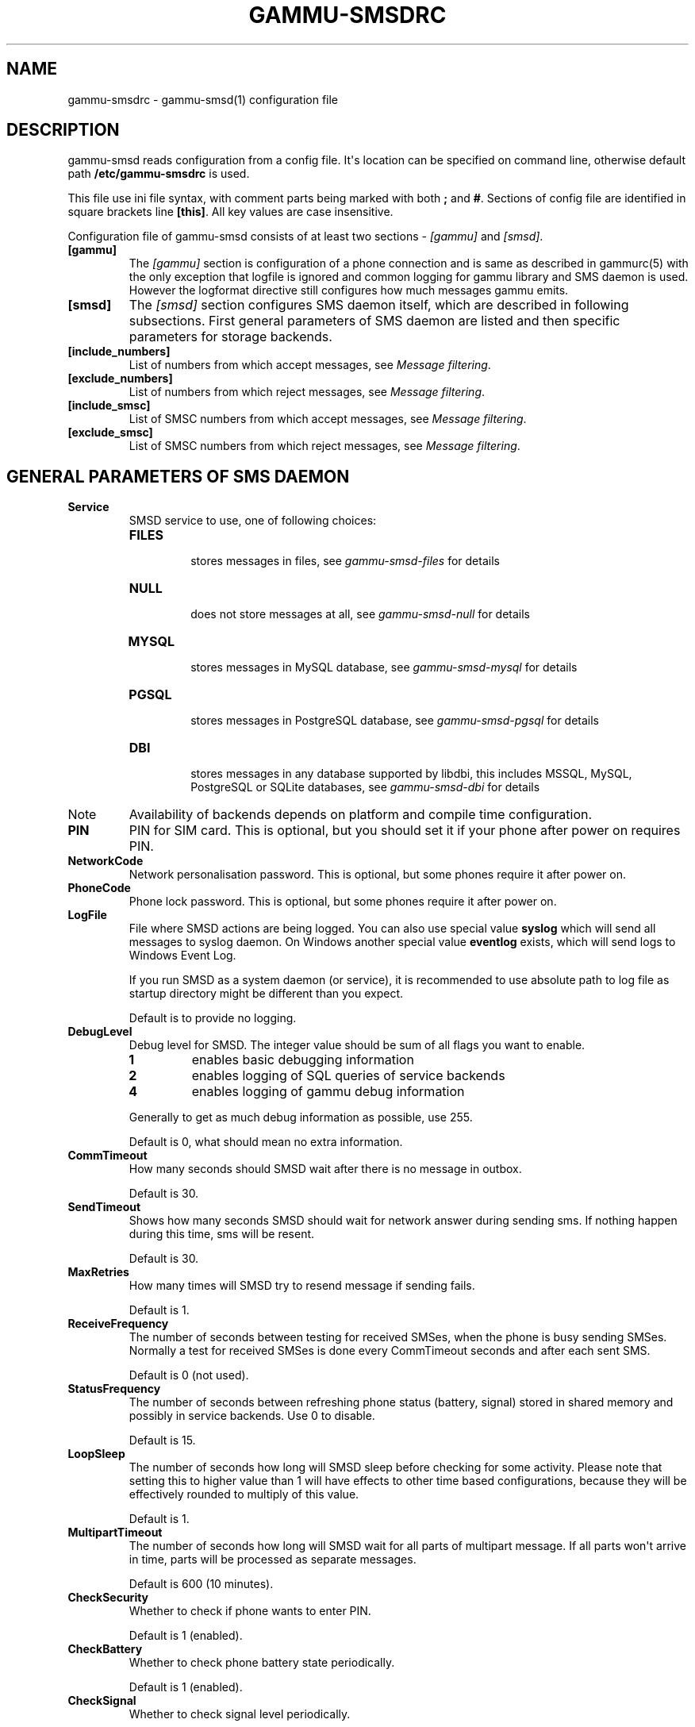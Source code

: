 .TH "GAMMU-SMSDRC" "5" "September 23, 2010" "1.28.92" "Gammu"
.SH NAME
gammu-smsdrc \- gammu-smsd(1) configuration file
.
.nr rst2man-indent-level 0
.
.de1 rstReportMargin
\\$1 \\n[an-margin]
level \\n[rst2man-indent-level]
level margin: \\n[rst2man-indent\\n[rst2man-indent-level]]
-
\\n[rst2man-indent0]
\\n[rst2man-indent1]
\\n[rst2man-indent2]
..
.de1 INDENT
.\" .rstReportMargin pre:
. RS \\$1
. nr rst2man-indent\\n[rst2man-indent-level] \\n[an-margin]
. nr rst2man-indent-level +1
.\" .rstReportMargin post:
..
.de UNINDENT
. RE
.\" indent \\n[an-margin]
.\" old: \\n[rst2man-indent\\n[rst2man-indent-level]]
.nr rst2man-indent-level -1
.\" new: \\n[rst2man-indent\\n[rst2man-indent-level]]
.in \\n[rst2man-indent\\n[rst2man-indent-level]]u
..
.\" Man page generated from reStructeredText.
.
.SH DESCRIPTION
.sp
gammu\-smsd reads configuration from a config file. It\(aqs location can be
specified on command line, otherwise default path \fB/etc/gammu\-smsdrc\fP
is used.
.sp
This file use ini file syntax, with comment parts being marked with both \fB;\fP and
\fB#\fP. Sections of config file are identified in square brackets line \fB[this]\fP. All
key values are case insensitive.
.sp
Configuration file of gammu\-smsd consists of at least two sections \- \fI\%[gammu]\fP
and \fI\%[smsd]\fP.
.INDENT 0.0
.TP
.B [gammu]
.
The \fI\%[gammu]\fP section is configuration of a phone connection and is same as
described in gammurc(5) with the only exception that logfile is ignored and
common logging for gammu library and SMS daemon is used. However the logformat
directive still configures how much messages gammu emits.
.UNINDENT
.INDENT 0.0
.TP
.B [smsd]
.
The \fI\%[smsd]\fP section configures SMS daemon itself, which are described in
following subsections. First general parameters of SMS daemon are listed and
then specific parameters for storage backends.
.UNINDENT
.INDENT 0.0
.TP
.B [include_numbers]
.
List of numbers from which accept messages, see \fI\%Message filtering\fP.
.UNINDENT
.INDENT 0.0
.TP
.B [exclude_numbers]
.
List of numbers from which reject messages, see \fI\%Message filtering\fP.
.UNINDENT
.INDENT 0.0
.TP
.B [include_smsc]
.
List of SMSC numbers from which accept messages, see \fI\%Message filtering\fP.
.UNINDENT
.INDENT 0.0
.TP
.B [exclude_smsc]
.
List of SMSC numbers from which reject messages, see \fI\%Message filtering\fP.
.UNINDENT
.SH GENERAL PARAMETERS OF SMS DAEMON
.INDENT 0.0
.TP
.B Service
.
SMSD service to use, one of following choices:
.INDENT 7.0
.TP
.B \fBFILES\fP
.sp
stores messages in files, see \fIgammu\-smsd\-files\fP for details
.TP
.B \fBNULL\fP
.sp
does not store messages at all, see \fIgammu\-smsd\-null\fP for details
.TP
.B \fBMYSQL\fP
.sp
stores messages in MySQL database, see \fIgammu\-smsd\-mysql\fP for details
.TP
.B \fBPGSQL\fP
.sp
stores messages in PostgreSQL database, see \fIgammu\-smsd\-pgsql\fP for details
.TP
.B \fBDBI\fP
.sp
stores messages in any database supported by libdbi, this includes
MSSQL, MySQL, PostgreSQL or SQLite databases, see \fIgammu\-smsd\-dbi\fP for
details
.UNINDENT
.IP Note
.
Availability of backends depends on platform and compile time configuration.
.RE
.UNINDENT
.INDENT 0.0
.TP
.B PIN
.
PIN for SIM card. This is optional, but you should set it if your phone after
power on requires PIN.
.UNINDENT
.INDENT 0.0
.TP
.B NetworkCode
.
Network personalisation password. This is optional, but some phones require it
after power on.
.UNINDENT
.INDENT 0.0
.TP
.B PhoneCode
.
Phone lock password. This is optional, but some phones require it after power
on.
.UNINDENT
.INDENT 0.0
.TP
.B LogFile
.
File where SMSD actions are being logged. You can also use special value
\fBsyslog\fP which will send all messages to syslog daemon. On Windows another
special value \fBeventlog\fP exists, which will send logs to Windows Event Log.
.sp
If you run SMSD as a system daemon (or service), it is recommended to use
absolute path to log file as startup directory might be different than you
expect.
.sp
Default is to provide no logging.
.UNINDENT
.INDENT 0.0
.TP
.B DebugLevel
.
Debug level for SMSD. The integer value should be sum of all flags you
want to enable.
.INDENT 7.0
.TP
.B 1
.
enables basic debugging information
.TP
.B 2
.
enables logging of SQL queries of service backends
.TP
.B 4
.
enables logging of gammu debug information
.UNINDENT
.sp
Generally to get as much debug information as possible, use 255.
.sp
Default is 0, what should mean no extra information.
.UNINDENT
.INDENT 0.0
.TP
.B CommTimeout
.
How many seconds should SMSD wait after there is no message in outbox.
.sp
Default is 30.
.UNINDENT
.INDENT 0.0
.TP
.B SendTimeout
.
Shows how many seconds SMSD should wait for network answer during sending
sms. If nothing happen during this time, sms will be resent.
.sp
Default is 30.
.UNINDENT
.INDENT 0.0
.TP
.B MaxRetries
.
How many times will SMSD try to resend message if sending fails.
.sp
Default is 1.
.UNINDENT
.INDENT 0.0
.TP
.B ReceiveFrequency
.
The number of seconds between testing for received SMSes, when the phone is
busy sending SMSes. Normally a test for received SMSes is done every
CommTimeout seconds and after each sent SMS.
.sp
Default is 0 (not used).
.UNINDENT
.INDENT 0.0
.TP
.B StatusFrequency
.
The number of seconds between refreshing phone status (battery, signal) stored
in shared memory and possibly in service backends. Use 0 to disable.
.sp
Default is 15.
.UNINDENT
.INDENT 0.0
.TP
.B LoopSleep
.
The number of seconds how long will SMSD sleep before checking for some
activity. Please note that setting this to higher value than 1 will have
effects to other time based configurations, because they will be effectively
rounded to multiply of this value.
.sp
Default is 1.
.UNINDENT
.INDENT 0.0
.TP
.B MultipartTimeout
.
The number of seconds how long will SMSD wait for all parts of multipart
message. If all parts won\(aqt arrive in time, parts will be processed as separate
messages.
.sp
Default is 600 (10 minutes).
.UNINDENT
.INDENT 0.0
.TP
.B CheckSecurity
.
Whether to check if phone wants to enter PIN.
.sp
Default is 1 (enabled).
.UNINDENT
.INDENT 0.0
.TP
.B CheckBattery
.
Whether to check phone battery state periodically.
.sp
Default is 1 (enabled).
.UNINDENT
.INDENT 0.0
.TP
.B CheckSignal
.
Whether to check signal level periodically.
.sp
Default is 1 (enabled).
.UNINDENT
.INDENT 0.0
.TP
.B ResetFrequency
.
The number of seconds between performing a preventive soft reset in order to
minimize the cases of hanging phones e.g. Nokia 5110 will sometimes freeze to
a state when only after unmounting the battery the phone will be functional
again.
.sp
Default is 0 (not used).
.UNINDENT
.INDENT 0.0
.TP
.B DeliveryReport
.
Whether delivery reports should be used, one of \fBno\fP, \fBlog\fP, \fBsms\fP.
.INDENT 7.0
.TP
.B \fBlog\fP
.sp
one line log entry,
.TP
.B \fBsms\fP
.sp
store in inbox as a received SMS
.TP
.B \fBno\fP
.sp
no delivery reports
.UNINDENT
.sp
Default is \fBno\fP.
.UNINDENT
.INDENT 0.0
.TP
.B DeliveryReportDelay
.
Delay in seconds how long is still delivery report considered valid. This
depends on brokeness of your network (delivery report should have same
timestamp as sent message). Increase this if delivery reports are not paired
with sent messages.
.sp
Default is 600 (10 minutes).
.UNINDENT
.INDENT 0.0
.TP
.B PhoneID
.
String with info about phone used for sending/receiving. This can be useful if
you want to run several SMS daemons.
.sp
When you set PhoneID, all messages (including injected ones) will be marked by
this string and it allow more SMS daemons to share single database. This
option has actually no effect of FILES backend service.
.UNINDENT
.INDENT 0.0
.TP
.B RunOnReceive
.
Executes a program after receiving message.
.sp
This parameter is executed through shell, so you might need to escape some
special characters and you can include any number of parameters. Additionally
parameters with identifiers of received messages are appended to the command
line. The identifiers depend on used service backend, typically it is ID of
inserted row for database backends or file name for file based backends.
.sp
Gammu SMSD waits for the script to terminate. If you make some time consuming
there, it will make SMSD not receive new messages. However to limit breakage
from this situation, the waiting time is limited to two minutes. After this
time SMSD will continue in normal operation and might execute your script
again.
.sp
The process has available lot of information about received message in
environment, check \fIsmsd_run\fP for more details.
.UNINDENT
.INDENT 0.0
.TP
.B IncludeNumbersFile
.
File with list of numbers which are accepted by SMSD. The file contains one
number per line, blank lines are ignored. The file is read at startup and is
reread only when configuration is being reread. See Message filtering for
details.
.UNINDENT
.INDENT 0.0
.TP
.B ExcludeNumbersFile
.
File with list of numbers which are not accepted by SMSD. The file contains
one number per line, blank lines are ignored. The file is read at startup and
is reread only when configuration is being reread. See Message filtering for
details.
.UNINDENT
.INDENT 0.0
.TP
.B IncludeSMSCFile
.
File with list of SMSC numbers which are accepted by SMSD. The file contains
one number per line, blank lines are ignored. The file is read at startup and
is reread only when configuration is being reread. See Message filtering for
details.
.UNINDENT
.INDENT 0.0
.TP
.B ExcludeSMSCFile
.
File with list of SMSC numbers which are not accepted by SMSD. The file
contains one number per line, blank lines are ignored. The file is read at
startup and is reread only when configuration is being reread. See Message
filtering for details.
.UNINDENT
.INDENT 0.0
.TP
.B BackendRetries
.
How many times will SMSD backend retry operation.
.sp
The implementation on different backends is different, for database backends
it generally means how many times it will try to reconnect to the server.
.sp
Default is 10.
.UNINDENT
.INDENT 0.0
.TP
.B Send
.
Whether to enable sending of messages.
.sp
Default is True.
.UNINDENT
.INDENT 0.0
.TP
.B Receive
.
Whether to enable receiving of messages.
.sp
Default is True.
.UNINDENT
.SH DATABASE BACKENDS OPTIONS
.sp
All DBI, MYSQL and PGSQL backends (see \fIgammu\-smsd\-mysql\fP,
\fIgammu\-smsd\-pgsql\fP, \fIgammu\-smsd\-dbi\fP for their documentation)
supports same options for configuring connection to a database:
.INDENT 0.0
.TP
.B User
.
User name used for connection to a database.
.UNINDENT
.INDENT 0.0
.TP
.B Password
.
Password used for connection to a database.
.UNINDENT
.INDENT 0.0
.TP
.B PC
.
Database server address. It can also contain port or socket path after
semicolon, for example localhost:/path/to/socket.
.UNINDENT
.INDENT 0.0
.TP
.B Database
.
Name of database to use. Please note that you should create tables in this
database before using gammu\-smsd. SQL files for creating needed tables are
included in documentation.
.UNINDENT
.INDENT 0.0
.TP
.B SkipSMSCNumber
.
When you send sms from some SMS centere you can have delivery reports from
other SMSC number. You can set here number of this SMSC used by you and Gammu
will not check it\(aqs number during assigning reports to sent SMS.
.UNINDENT
.INDENT 0.0
.TP
.B Driver
.
DBI driver to use. Depends on what DBI drivers you have installed, DBI
supports: mysql, freetds (provides access to MS SQL Server and Sybase), pgsql,
sqlite, sqlite3, firebird and ingres, msql and oracle drivers are under
development.
.UNINDENT
.INDENT 0.0
.TP
.B DriversPath
.
Path, where DBI drivers are stored, this usually does not have to be set if
you have properly installed drivers.
.UNINDENT
.INDENT 0.0
.TP
.B DBDir
.
Database directory for some (currently only sqlite) DBI drivers. Set here path
where sqlite database files are stored.
.UNINDENT
.SS Files backend options
.sp
The FILES backend accepts following configuration options. See
gammu\-smsd\-files(7) for more detailed service backend description. Please note
that all path should contain trailing path separator (/ on Unix systems):
.INDENT 0.0
.TP
.B InboxPath
.
Where the received SMSes are stored.
.sp
Default is current directory.
.UNINDENT
.INDENT 0.0
.TP
.B OutboxPath
.
Where SMSes to be sent should be placed.
.sp
Default is current directory.
.UNINDENT
.INDENT 0.0
.TP
.B SentSMSPath
.
Where the transmitted SMSes are placed, if same as OutBoxPath transmitted
messages are deleted.
.sp
Default is to delete transmitted messages.
.UNINDENT
.INDENT 0.0
.TP
.B ErrorSMSPath
.
Where SMSes with error in transmission is placed.
.sp
Default is same as SentSMSPath.
.UNINDENT
.INDENT 0.0
.TP
.B InboxFormat
.
The format in which the SMS will be stored: \fBdetail\fP, \fBunicode\fP, \fBstandard\fP.
.INDENT 7.0
.TP
.B \fBdetail\fP
.sp
format used for message backup by gammu(1)
.TP
.B \fBunicode\fP
.sp
message text stored in unicode (UTF\-16)
.TP
.B \fBstandard\fP
.sp
message text stored in system charset
.UNINDENT
.sp
The \fBstandard\fP and \fBunicode\fP settings do not apply for 8\-bit messages, which
are always written raw as they are received with extension .bin.
.sp
Default is \fBunicode\fP.
.UNINDENT
.INDENT 0.0
.TP
.B OutboxFormat
.
The format in which messages created by gammu\-smsd\-inject(1) will be stored,
it accepts same values as InboxFormat.
.sp
Default is \fBdetail\fP if Gammu is compiled in with backup functions, \fBunicode\fP
otherwise.
.UNINDENT
.INDENT 0.0
.TP
.B TransmitFormat
.
The format for transmitting the SMS: \fBauto\fP, \fBunicode\fP, \fB7bit\fP.
.sp
Default is \fBauto\fP.
.UNINDENT
.SH MESSAGE FILTERING
.sp
SMSD allows to process only limited subset of incoming messages. You can define
filters for sender number in \fI\%[include_numbers]\fP and
\fI\%[exclude_numbers]\fP sections or using
\fI\%IncludeNumbersFile\fP and \fI\%ExcludeNumbersFile\fP
directives.
.sp
If \fI\%[include_numbers]\fP section exists, all values (keys are
ignored) from it are used as allowed phone numbers and no other message is
processed. On the other side, in \fI\%[exclude_numbers]\fP you can
specify numbers which you want to skip.
.sp
Lists from both sources are merged together. If there is any number in include
list, only include list is used and only messages in this list are being
accepted. If include list is empty, exclude list can be used to ignore
messages from some numbers. If both lists are empty, all messages are
accepted.
.sp
Similar filtering rules can be used for SMSC number filtering, they just use
different set of configuration options \- \fI\%[include_smsc]\fP and
\fI\%[exclude_smsc]\fP sections or \fI\%IncludeSMSCFile\fP
and \fI\%ExcludeSMSCFile\fP directives.
.SH EXAMPLES
.sp
There is more complete example available in Gammu documentation. Please note
that for simplicity following examples do not include \fI\%[gammu]\fP
section, you can look into gammurc(5) for some examples how it can look like.
.sp
SMSD configuration file for FILES backend could look like:
.sp
.nf
.ft C
[smsd]
Service = files
PIN = 1234
LogFile = syslog
InboxPath = /var/spool/sms/inbox/
OutboPpath = /var/spool/sms/outbox/
SentSMSPath = /var/spool/sms/sent/
ErrorSMSPath = /var/spool/sms/error/
.ft P
.fi
.sp
If you want to use MYSQL backend, you will need something like this:
.sp
.nf
.ft C
[smsd]
Service = mysql
PIN = 1234
LogFile = syslog
User = smsd
Password = smsd
PC = localhost
Database = smsd
.ft P
.fi
.sp
Process only messages from 123456 number:
.sp
.nf
.ft C
[include_numbers]
number1 = 123456
.ft P
.fi
.sp
Do not process messages from evil number 666:
.sp
.nf
.ft C
[exclude_numbers]
number1 = 666
.ft P
.fi
.sp
Enabling debugging:
.sp
.nf
.ft C
[smsd]
debuglevel = 255
logfile = smsd.log
.ft P
.fi
.SH AUTHOR
Michal Čihař <michal@cihar.com>
.SH COPYRIGHT
2009-2010, Michal Čihař <michal@cihar.com>
.\" Generated by docutils manpage writer.
.\" 
.
